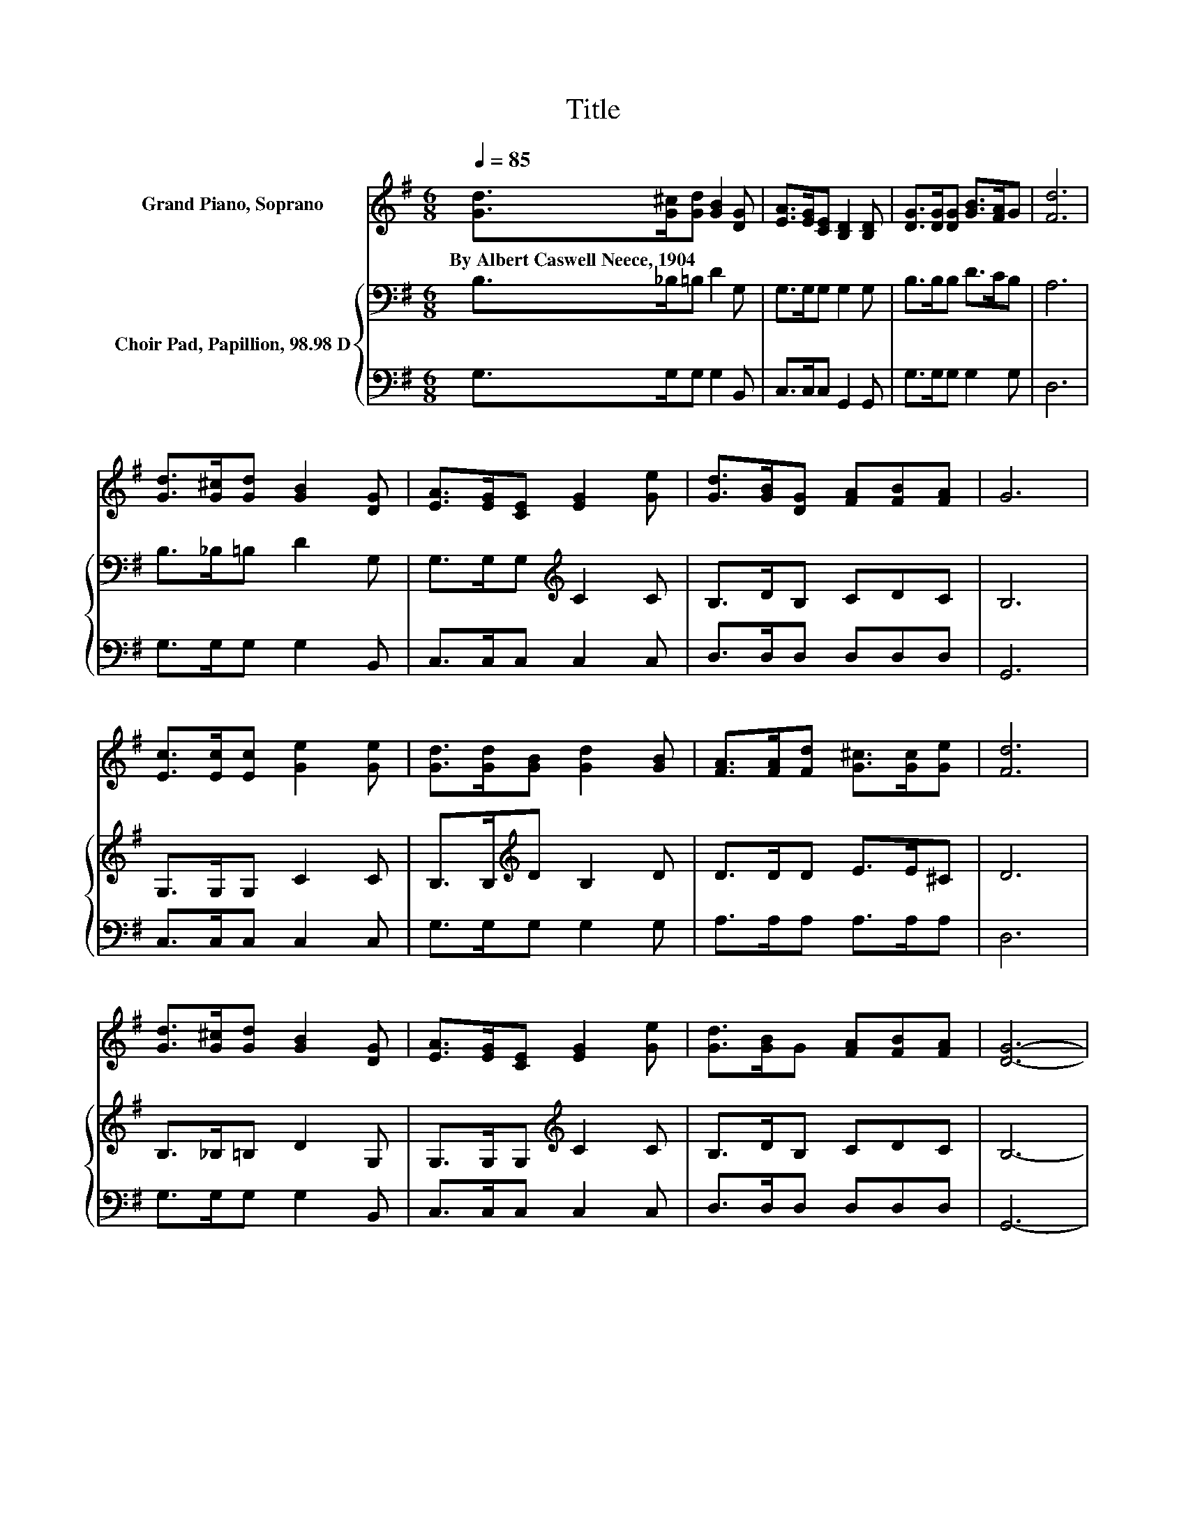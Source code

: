X:1
T:Title
%%score 1 { 2 | 3 }
L:1/8
Q:1/4=85
M:6/8
K:G
V:1 treble nm="Grand Piano, Soprano"
V:2 bass nm="Choir Pad, Papillion, 98.98 D"
V:3 bass 
V:1
 [Gd]>[G^c][Gd] [GB]2 [DG] | [EA]>[EG][CE] [B,D]2 [B,D] | [DG]>[DG][DG] [GB]>[FA]G | [Fd]6 | %4
w: By~Albert~Caswell~Neece,~1904 * * * *||||
 [Gd]>[G^c][Gd] [GB]2 [DG] | [EA]>[EG][CE] [EG]2 [Ge] | [Gd]>[GB][DG] [FA][FB][FA] | G6 | %8
w: ||||
 [Ec]>[Ec][Ec] [Ge]2 [Ge] | [Gd]>[Gd][GB] [Gd]2 [GB] | [FA]>[FA][Fd] [G^c]>[Gc][Ge] | [Fd]6 | %12
w: ||||
 [Gd]>[G^c][Gd] [GB]2 [DG] | [EA]>[EG][CE] [EG]2 [Ge] | [Gd]>[GB]G [FA][FB][FA] | [DG]6- | %16
w: ||||
 [DG]3 z3 |] %17
w: |
V:2
 B,>_B,=B, D2 G, | G,>G,G, G,2 G, | B,>B,B, D>CB, | A,6 | B,>_B,=B, D2 G, | %5
 G,>G,G,[K:treble] C2 C | B,>DB, CDC | B,6 | G,>G,G, C2 C | B,>B,[K:treble]D B,2 D | D>DD E>E^C | %11
 D6 | B,>_B,=B, D2 G, | G,>G,G,[K:treble] C2 C | B,>DB, CDC | B,6- | B,3 z3 |] %17
V:3
 G,>G,G, G,2 B,, | C,>C,C, G,,2 G,, | G,>G,G, G,2 G, | D,6 | G,>G,G, G,2 B,, | C,>C,C, C,2 C, | %6
 D,>D,D, D,D,D, | G,,6 | C,>C,C, C,2 C, | G,>G,G, G,2 G, | A,>A,A, A,>A,A, | D,6 | %12
 G,>G,G, G,2 B,, | C,>C,C, C,2 C, | D,>D,D, D,D,D, | G,,6- | G,,3 z3 |] %17

